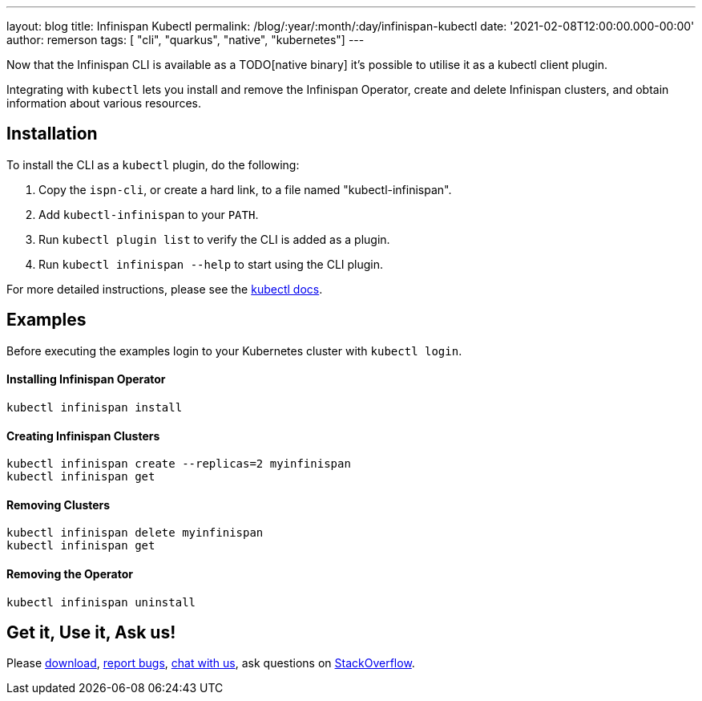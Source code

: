 ---
layout: blog
title: Infinispan Kubectl
permalink: /blog/:year/:month/:day/infinispan-kubectl
date: '2021-02-08T12:00:00.000-00:00'
author: remerson
tags: [ "cli", "quarkus", "native", "kubernetes"]
---

Now that the Infinispan CLI is available as a TODO[native binary] it's possible to utilise it as a kubectl client plugin.

Integrating with `kubectl` lets you install and remove the Infinispan Operator, create and delete Infinispan clusters, and obtain information about various resources.

== Installation
To install the CLI as a `kubectl` plugin, do the following:

. Copy the `ispn-cli`, or create a hard link, to a file named "kubectl-infinispan".

. Add `kubectl-infinispan` to your `PATH`.

. Run `kubectl plugin list` to verify the CLI is added as a plugin.

. Run `kubectl infinispan --help` to start using the CLI plugin.

For more detailed instructions, please see the https://kubernetes.io/docs/tasks/extend-kubectl/kubectl-plugins/#installing-kubectl-plugins[kubectl docs].

== Examples
Before executing the examples login to your Kubernetes cluster with `kubectl login`.

==== Installing Infinispan Operator
----
kubectl infinispan install
----

==== Creating  Infinispan Clusters
----
kubectl infinispan create --replicas=2 myinfinispan
kubectl infinispan get
----

==== Removing Clusters
----
kubectl infinispan delete myinfinispan
kubectl infinispan get
----

==== Removing the Operator
----
kubectl infinispan uninstall
----

== Get it, Use it, Ask us!
Please https://infinispan.org/download/[download],
https://issues.jboss.org/projects/ISPN[report bugs],
https://infinispan.zulipchat.com/[chat with us],
ask questions on https://stackoverflow.com/questions/tagged/?tagnames=infinispan&sort=newest[StackOverflow].
